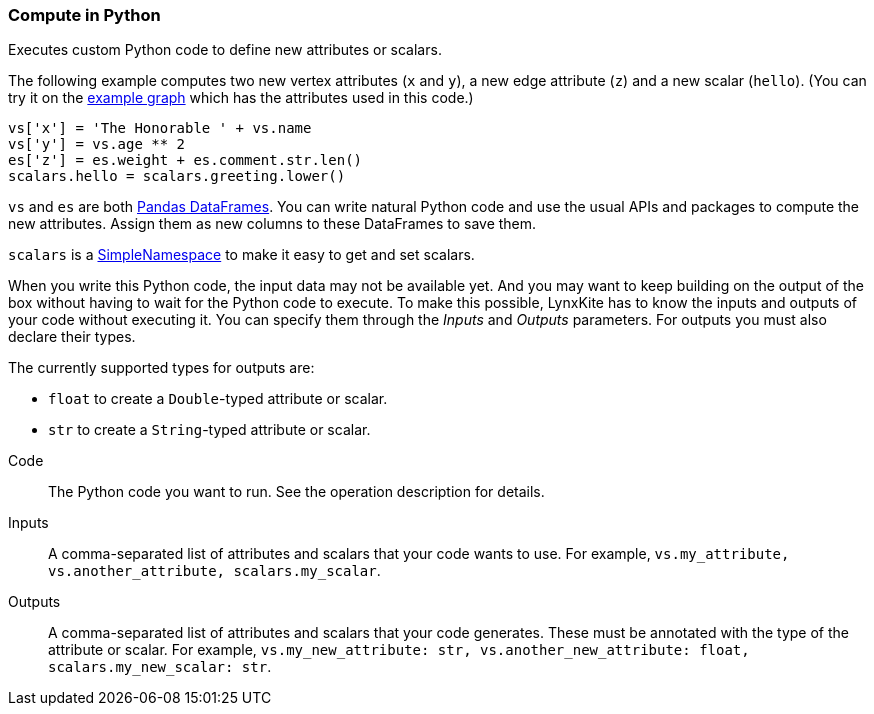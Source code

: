 ### Compute in Python

Executes custom Python code to define new attributes or scalars.

The following example computes two new vertex attributes (`x` and `y`),
a new edge attribute (`z`) and a new scalar (`hello`).
(You can try it on the <<Create example graph, example graph>> which
has the attributes used in this code.)

[source,python]
----
vs['x'] = 'The Honorable ' + vs.name
vs['y'] = vs.age ** 2
es['z'] = es.weight + es.comment.str.len()
scalars.hello = scalars.greeting.lower()
----

`vs` and `es` are both
https://pandas.pydata.org/pandas-docs/stable/reference/api/pandas.DataFrame.html[Pandas DataFrames].
You can write natural Python code and use the usual APIs and packages to
compute the new attributes. Assign them as new columns to these
DataFrames to save them.

`scalars` is a https://docs.python.org/3/library/types.html#types.SimpleNamespace[SimpleNamespace]
to make it easy to get and set scalars.

When you write this Python code, the input data may not be available yet.
And you may want to keep building on the output of the box without having
to wait for the Python code to execute. To make this possible, LynxKite has
to know the inputs and outputs of your code without executing it.
You can specify them through the _Inputs_ and _Outputs_ parameters.
For outputs you must also declare their types.

The currently supported types for outputs are:

- `float` to create a `Double`-typed attribute or scalar.
- `str` to create a `String`-typed attribute or scalar.

====
[p-code]#Code#::
The Python code you want to run. See the operation description for details.

[p-inputs]#Inputs#::
A comma-separated list of attributes and scalars that your code wants to use.
For example, `vs.my_attribute, vs.another_attribute, scalars.my_scalar`.

[p-outputs]#Outputs#::
A comma-separated list of attributes and scalars that your code generates.
These must be annotated with the type of the attribute or scalar.
For example, `vs.my_new_attribute: str, vs.another_new_attribute: float, scalars.my_new_scalar: str`.
====
